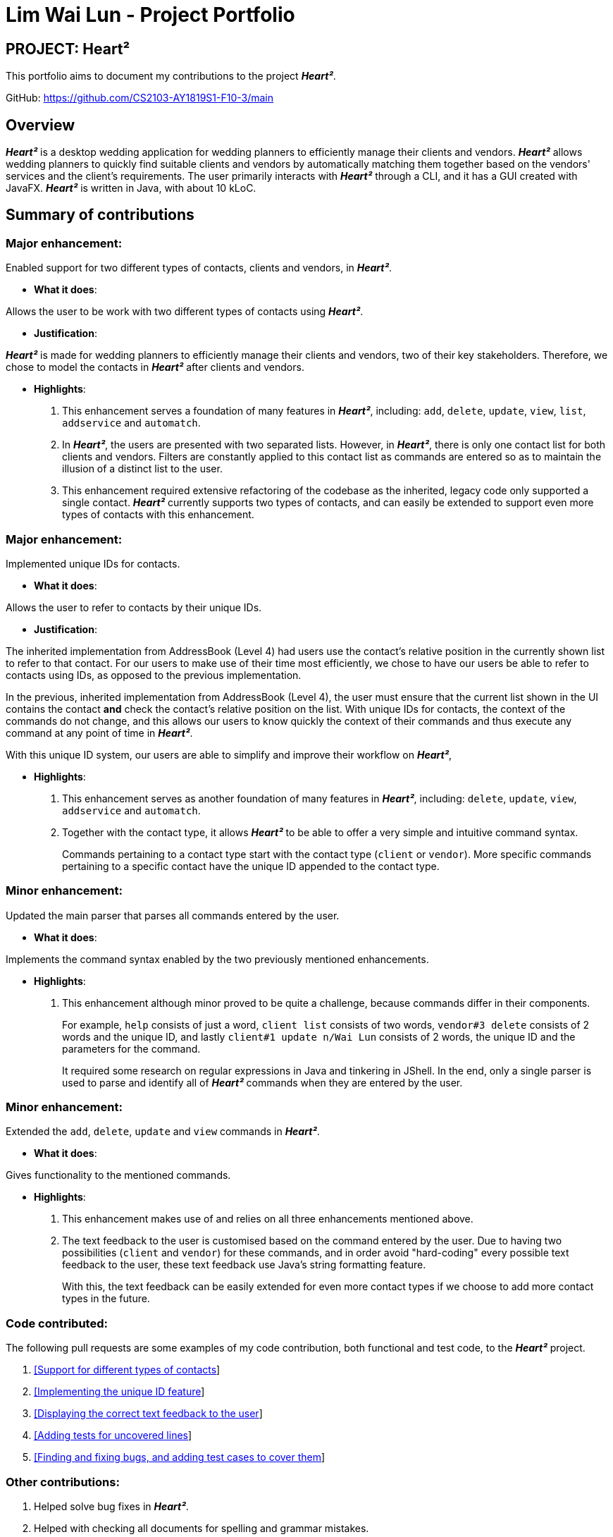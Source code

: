 = Lim Wai Lun - Project Portfolio
:site-section: AboutUs
:imagesDir: ../images
:stylesDir: ../stylesheets

== PROJECT: Heart²

This portfolio aims to document my contributions to the project *_Heart²_*.

GitHub: https://github.com/CS2103-AY1819S1-F10-3/main

== Overview

*_Heart²_* is a desktop wedding application for wedding planners to efficiently manage their clients and vendors.
*_Heart²_* allows wedding planners to quickly find suitable clients and vendors by automatically matching them together based on the vendors' services and the client's requirements.
The user primarily interacts with *_Heart²_* through a CLI, and it has a GUI created with JavaFX.
*_Heart²_* is written in Java, with about 10 kLoC.

== Summary of contributions

=== *Major enhancement*:

Enabled support for two different types of contacts, clients and vendors, in *_Heart²_*.

** *What it does*:

Allows the user to be work with two different types of contacts using *_Heart²_*.

** *Justification*:

*_Heart²_* is made for wedding planners to efficiently manage their clients and vendors, two of their key stakeholders.
Therefore, we chose to model the contacts in *_Heart²_* after clients and vendors.

** *Highlights*:

. This enhancement serves a foundation of many features in *_Heart²_*, including:
`add`, `delete`, `update`, `view`, `list`, `addservice` and `automatch`.

. In *_Heart²_*, the users are presented with two separated lists.
However, in *_Heart²_*, there is only one contact list for both clients and vendors.
Filters are constantly applied to this contact list as commands are entered so as to maintain the illusion of a distinct list to the user.

. This enhancement required extensive refactoring of the codebase as the inherited, legacy code only supported a single contact.
*_Heart²_* currently supports two types of contacts, and can easily be extended to support even more types of contacts with this enhancement.

=== *Major enhancement*:

Implemented unique IDs for contacts.

** *What it does*:

Allows the user to refer to contacts by their unique IDs.

** *Justification*:

The inherited implementation from AddressBook (Level 4) had users use the contact's relative position in the currently shown list to refer to that contact.
For our users to make use of their time most efficiently, we chose to have our users be able to refer to contacts using IDs, as opposed to the previous implementation.

In the previous, inherited implementation from AddressBook (Level 4), the user must ensure that the current list shown in the UI contains the contact *and* check the contact's relative position on the list.
With unique IDs for contacts, the context of the commands do not change, and this allows our users to know quickly the context of their commands and thus execute any command at any point of time in *_Heart²_*.

With this unique ID system, our users are able to simplify and improve their workflow on *_Heart²_*,

** *Highlights*:

. This enhancement serves as another foundation of many features in *_Heart²_*, including:
`delete`, `update`, `view`, `addservice` and `automatch`.

. Together with the contact type, it allows *_Heart²_* to be able to offer a very simple and intuitive command syntax.
+
Commands pertaining to a contact type start with the contact type (`client` or `vendor`).
More specific commands pertaining to a specific contact have the unique ID appended to the contact type.

=== *Minor enhancement*:

Updated the main parser that parses all commands entered by the user.

** *What it does*:

Implements the command syntax enabled by the two previously mentioned enhancements.

** *Highlights*:

. This enhancement although minor proved to be quite a challenge, because commands differ in their components.
+
For example, `help` consists of just a word, `client list` consists of two words, `vendor#3 delete` consists of 2 words and the unique ID, and lastly `client#1 update n/Wai Lun` consists of 2 words, the unique ID and the parameters for the command.
+
It required some research on regular expressions in Java and tinkering in JShell.
In the end, only a single parser is used to parse and identify all of *_Heart²_* commands when they are entered by the user.


=== *Minor enhancement*:

Extended the `add`, `delete`, `update` and `view` commands in *_Heart²_*.

** *What it does*:

Gives functionality to the mentioned commands.

** *Highlights*:

. This enhancement makes use of and relies on all three enhancements mentioned above.

. The text feedback to the user is customised based on the command entered by the user.
Due to having two possibilities (`client` and `vendor`) for these commands, and in order avoid "hard-coding" every possible text feedback to the user, these text feedback use Java's string formatting feature.
+
With this, the text feedback can be easily extended for even more contact types if we choose to add more contact types in the future.


=== *Code contributed*:

The following pull requests are some examples of my code contribution, both functional and test code, to the *_Heart²_* project.

. https://github.com/CS2103-AY1819S1-F10-3/main/pull/83[[Support for different types of contacts]]
. https://github.com/CS2103-AY1819S1-F10-3/main/pull/161[[Implementing the unique ID feature]]
. https://github.com/CS2103-AY1819S1-F10-3/main/pull/193[[Displaying the correct text feedback to the user]]


. https://github.com/CS2103-AY1819S1-F10-3/main/pull/300[[Adding tests for uncovered lines]]
. https://github.com/CS2103-AY1819S1-F10-3/main/pull/303[[Finding and fixing bugs, and adding test cases to cover them]]


=== *Other contributions*:

. Helped solve bug fixes in *_Heart²_*.

. Helped with checking all documents for spelling and grammar mistakes.

. Participated actively in discussions regarding *_Heart²_* and its features.

. As of 12 November 2018:
.. Contributed 40 link:https://github.com/CS2103-AY1819S1-F10-3/main/pulls?utf8=✓&q=is%3Apr+author%3Awailunlim+is%3Aclosed[pull requests] on Github.
.. Reviewed 21 link:https://github.com/CS2103-AY1819S1-F10-3/main/pulls?utf8=✓&q=is%3Apr+reviewed-by%3Awailunlim+[pull requests] on Github.
.. Raised 21 link:https://github.com/CS2103-AY1819S1-F10-3/main/issues?utf8=✓&q=is%3Aclosed+is%3Aissue+author%3Awailunlim+[issues] on Github.

== Contributions to the User Guide


|===
|_Given below are sections I contributed to the User Guide. They showcase my ability to write documentation targeting end-users._
|===

== Contributions to the Developer Guide

|===
|_Given below are sections I contributed to the Developer Guide. They showcase my ability to write technical documentation and the technical depth of my contributions to the project._
|===
